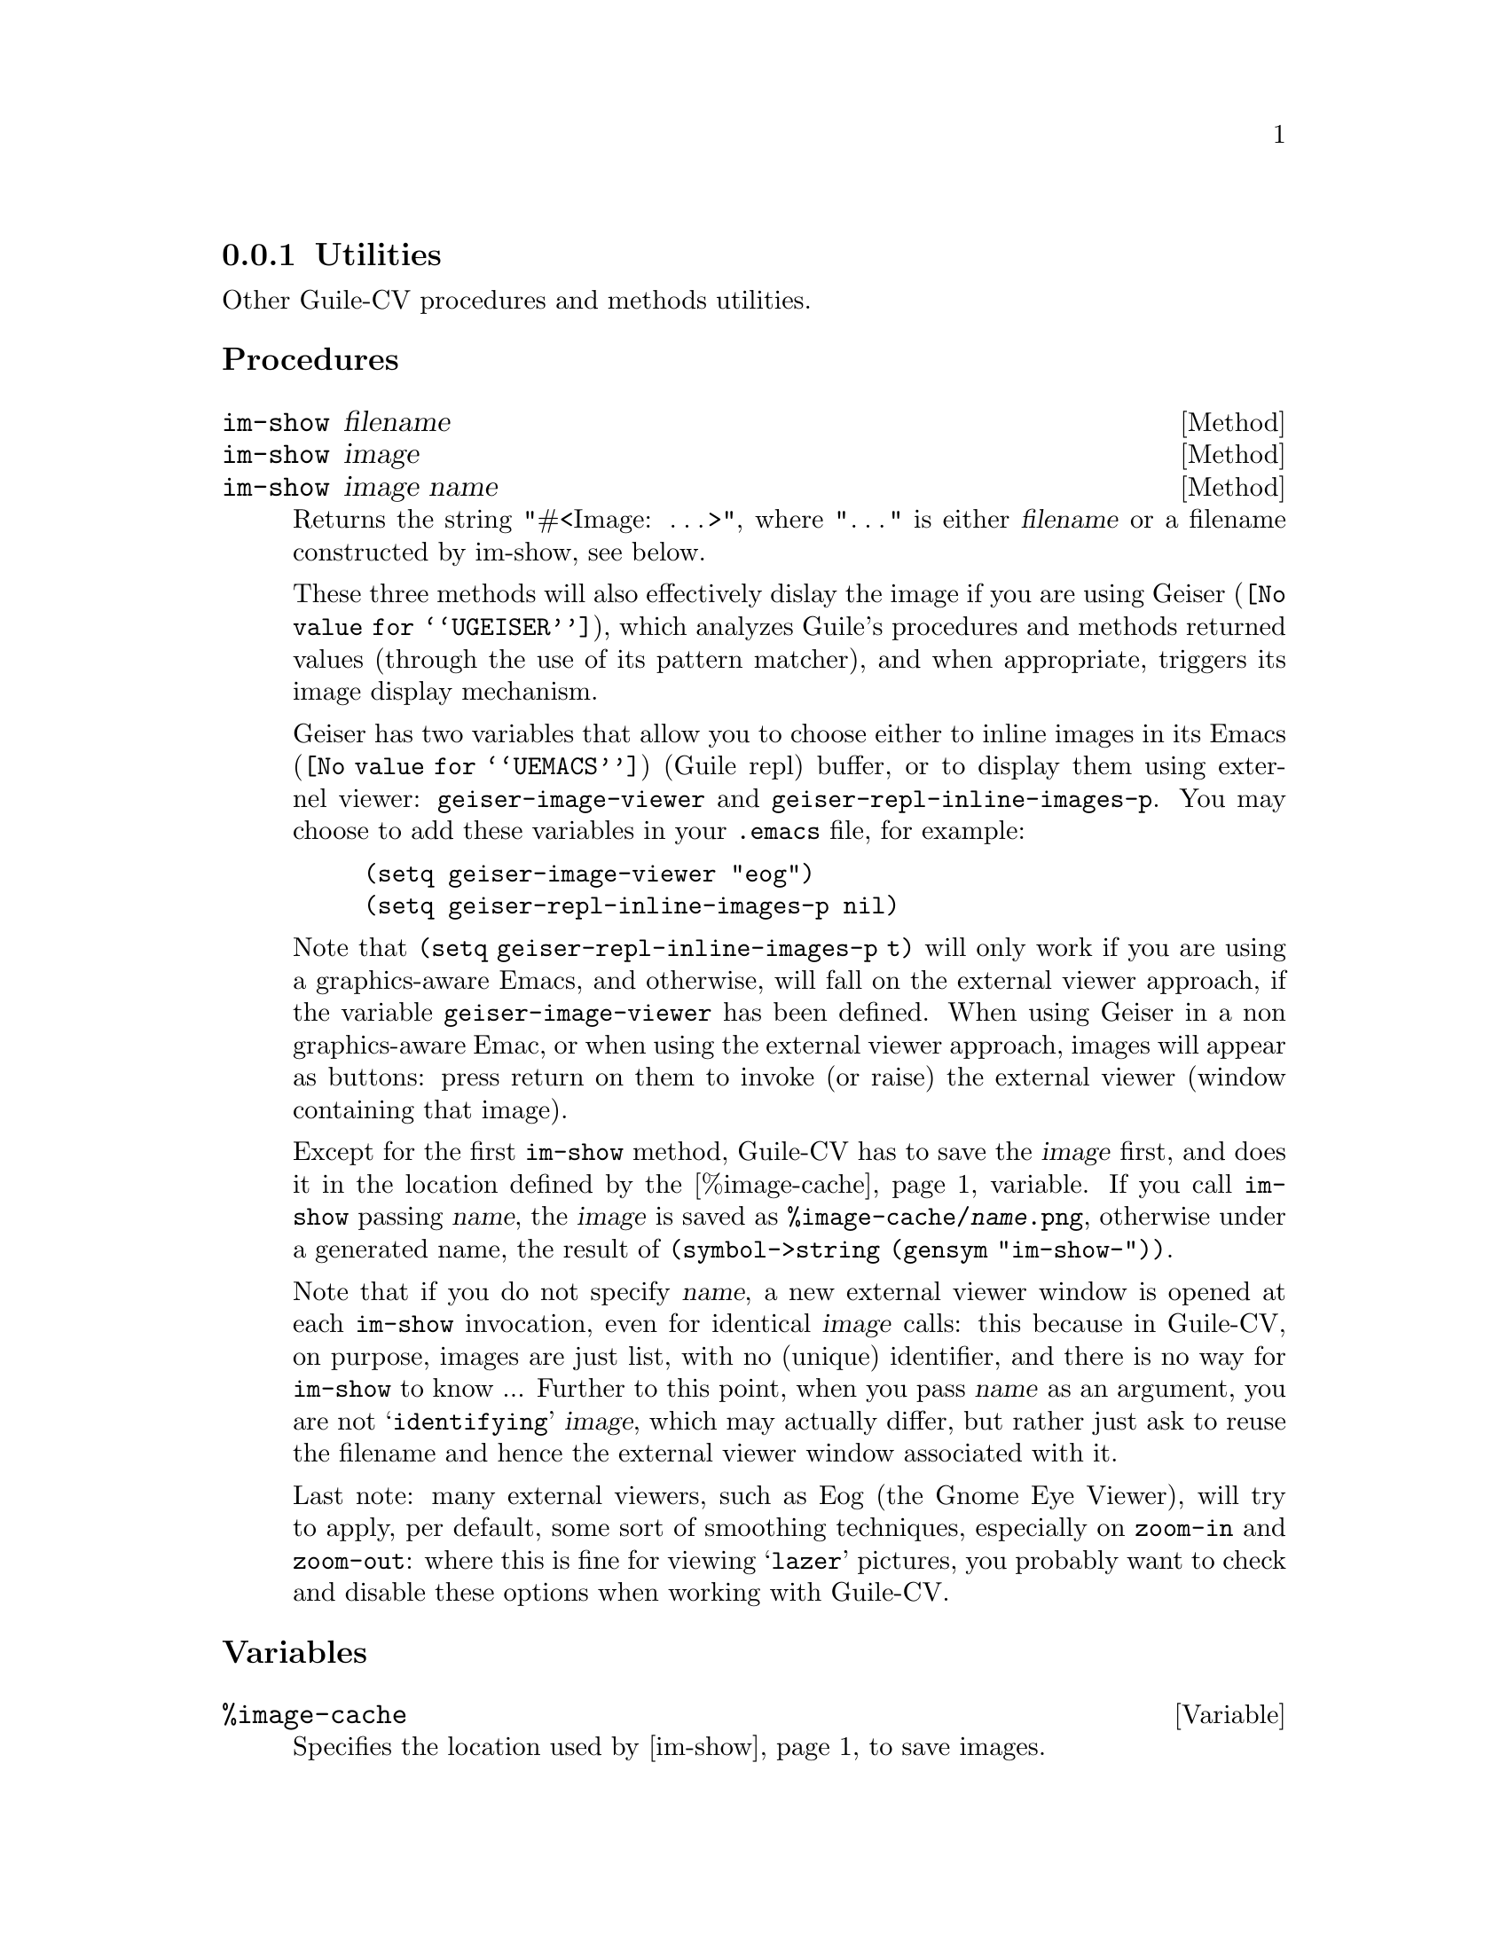 @c -*-texinfo-*-
@c This is part of the GNU Guile-CV Reference Manual.
@c Copyright (C) 2016 Free Software Foundation, Inc.


@copying
This manual documents GNU Guile-CV version @value{VERSION}.

Copyright (C) 2016 Free Software Foundation, Inc.

Permission is granted to copy, distribute and/or modify this document
under the terms of the GNU Free Documentation License, Version 1.3 or
any later version published by the Free Software Foundation; with no
Invariant Sections, no Front-Cover Texts, and no Back-Cover Texts.  A
copy of the license is included in the section entitled ``GNU Free
Documentation License.''
@end copying



@node Utilities
@subsection Utilities

Other Guile-CV procedures and methods utilities.


@subheading Procedures


@ifhtml
@indentedblock
@table @code
@item @ref{im-show}
@end table
@end indentedblock
@end ifhtml


@anchor{im-show}
@deffn Method im-show filename
@deffnx Method im-show image
@deffnx Method im-show image name

Returns the string "#<Image: @dots{}>", where "@dots{}" is
either @var{filename} or a filename constructed by im-show, see below.

These three methods will also effectively dislay the image if you are
using @uref{@value{UGEISER}, Geiser}, which analyzes Guile's procedures
and methods returned values (through the use of its pattern matcher),
and when appropriate, triggers its image display mechanism.

Geiser has two variables that allow you to choose either to inline
images in its @uref{@value{UEMACS}, Emacs} (Guile repl) buffer, or to
display them using externel viewer: @code{geiser-image-viewer} and
@code{geiser-repl-inline-images-p}.  You may choose to add these
variables in your @file{.emacs} file, for example:

@example
(setq geiser-image-viewer "eog")
(setq geiser-repl-inline-images-p nil)
@end example

Note that @code{(setq geiser-repl-inline-images-p t)} will only work if
you are using a graphics-aware Emacs, and otherwise, will fall on the
external viewer approach, if the variable @code{geiser-image-viewer} has
been defined. When using Geiser in a non graphics-aware Emac, or when
using the external viewer approach, images will appear as buttons: press
return on them to invoke (or raise) the external viewer (window
containing that image).

Except for the first @code{im-show} method, Guile-CV has to save the
@var{image} first, and does it in the location defined by the
@ref{%image-cache} variable. If you call @code{im-show} passing
@var{name}, the @var{image} is saved as
@file{%image-cache/@var{name}.png}, otherwise under a generated name,
the result of @code{(symbol->string (gensym "im-show-"))}.

Note that if you do not specify @var{name}, a new external viewer window
is opened at each @code{im-show} invocation, even for identical
@var{image} calls: this because in Guile-CV, on purpose, images are just
list, with no (unique) identifier, and there is no way for
@code{im-show} to know ... Further to this point, when you pass
@var{name} as an argument, you are not @samp{identifying} @var{image},
which may actually differ, but rather just ask to reuse the filename and
hence the external viewer window associated with it.

Last note: many external viewers, such as Eog (the Gnome Eye Viewer),
will try to apply, per default, some sort of smoothing techniques,
especially on @code{zoom-in} and @code{zoom-out}: where this is fine for
viewing @samp{lazer} pictures, you probably want to check and disable
these options when working with Guile-CV.
@end deffn


@subheading Variables

@ifhtml
@indentedblock
@table @code
@item @ref{%image-cache}
@item @ref{%image-cache-format}
@end table
@end indentedblock
@end ifhtml


@anchor{%image-cache}
@defvr Variable %image-cache
@cindex User configuration

Specifies the location used by @ref{im-show} to save images. 

The default value is @file{/tmp/<username>/guile-cv}, but you may
@code{set!} it.  If you'd like to reuse that location for future
guile-cv sessions, you may save it in guile-cv's @samp{per user} config
file @file{<userdir>/.config/guile-cv} as an assoc pair, here is an
example:

@example
cat ~/.config/guile-cv.conf
((image-cache . "~/tmp"))
@end example

Note that if used, the @samp{~} is expanded at load time, so in geiser,
it becomes:

@example
scheme@@(guile-user)> ,use (cv)
scheme@@(guile-user)> %image-cache
@print{}
$2 = "/home/david/tmp"
@end example
@end defvr


@anchor{%image-cache-format}
@defvr Variable %image-cache-format

Specifies the format used by @ref{im-show} to save images. 

The default value is @code{"png"}, but you may @code{set!} it.  If you'd
like to reuse that format for future guile-cv sessions, you may save
it in guile-cv's @samp{per user} config file
@file{<userdir>/.config/guile-cv}, as an assoc pair, here is an
example:

@example
cat ~/.config/guile-cv.conf
((image-cache-format . "jpg"))
@end example
@end defvr
